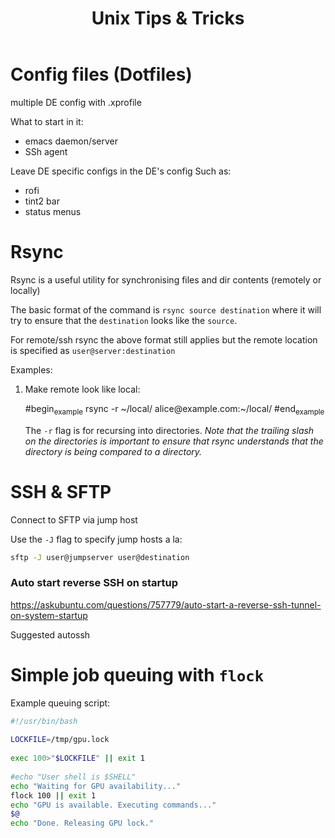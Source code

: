 #+title: Unix Tips & Tricks
#+options: author:nil date:nil

* Config files (Dotfiles)

multiple DE config with .xprofile

What to start in it:
+ emacs daemon/server
+ SSh agent

Leave DE specific configs in the DE's config
Such as:
+ rofi
+ tint2 bar
+ status menus

* Rsync

Rsync is a useful utility for synchronising files and dir contents (remotely or locally)

The basic format of the command is ~rsync source destination~ where it will try to ensure that the ~destination~ looks like the ~source~.

For remote/ssh rsync the above format still applies but the remote location is specified as ~user@server:destination~

Examples:

1) Make remote look like local:

   #begin_example
   rsync -r ~/local/ alice@example.com:~/local/
   #end_example

   The ~-r~ flag is for recursing into directories. /Note that the trailing slash on the directories is important to ensure that rsync understands that the directory is being compared to a directory./

* SSH & SFTP

Connect to SFTP via jump host

Use the ~-J~ flag to specify jump hosts a la:
#+begin_src bash
sftp -J user@jumpserver user@destination
#+end_src

*** Auto start reverse SSH on startup

https://askubuntu.com/questions/757779/auto-start-a-reverse-ssh-tunnel-on-system-startup

Suggested autossh


* Simple job queuing with ~flock~


Example queuing script:
#+begin_src bash
#!/usr/bin/bash
​
LOCKFILE=/tmp/gpu.lock
​
exec 100>"$LOCKFILE" || exit 1
​
#echo "User shell is $SHELL"
echo "Waiting for GPU availability..."
flock 100 || exit 1
echo "GPU is available. Executing commands..."
$@
echo "Done. Releasing GPU lock."
#+end_src
